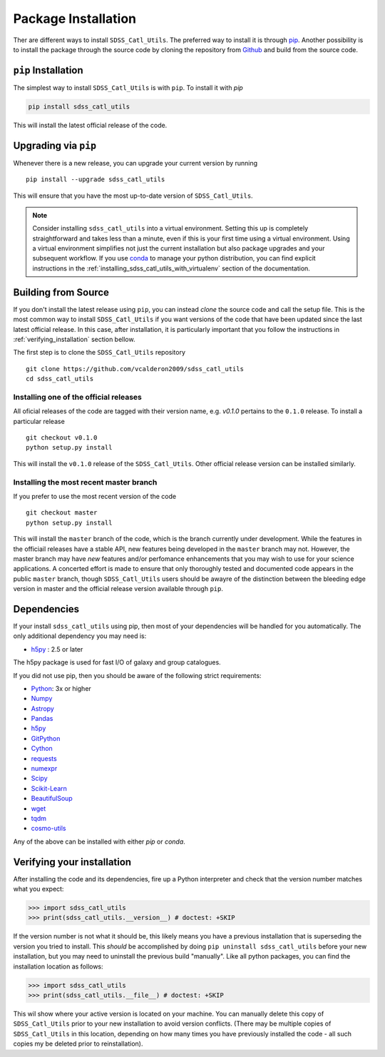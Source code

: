 .. _step_by_ste_install:

********************
Package Installation
********************

Ther are different ways to install ``SDSS_Catl_Utils``. The preferred way
to install it is through `pip <https://pypi.org/>`_. Another possibility
is to install the package through the source code by cloning
the repository from `Github <https://github.com/vcalderon2009/sdss_catl_utils>`_ 
and build from the source code.

``pip`` Installation
====================

The simplest way to install ``SDSS_Catl_Utils`` is with ``pip``.
To install it with `pip`

.. code-block:: bash

    pip install sdss_catl_utils

This will install the latest official release of the code.

Upgrading via ``pip``
=====================

Whenever there is a new release, you can upgrade your current
version by running ::

    pip install --upgrade sdss_catl_utils

This will ensure that you have the most up-to-date version of
``SDSS_Catl_Utils``.

.. note::

    Consider installing ``sdss_catl_utils`` into a virtual environment.
    Setting this up is completely straightforward and takes less than
    a minute, even if this is your first time using a virtual environment.
    Using a virtual environment simplifies not just the current installation
    but also package upgrades and your subsequent workflow.
    If you use `conda <https://www.continuum.io/downloads>`_
    to manage your python distribution, you can find explicit instructions
    in the :ref:`installing_sdss_catl_utils_with_virtualenv`
    section of the documentation.

Building from Source
====================

If you don't install the latest release using ``pip``, you can instead
`clone` the source code and call the setup file.
This is the most common way to install ``SDSS_Catl_Utils`` if you want
versions of the code that have been updated since the last latest
official release. In this case, after installation, it is particularly
important that you follow the instructions in :ref:`verifying_installation`
section bellow.

The first step is to clone the ``SDSS_Catl_Utils`` repository ::

    git clone https://github.com/vcalderon2009/sdss_catl_utils
    cd sdss_catl_utils

Installing one of the official releases
----------------------------------------

All oficial releases of the code are tagged with their version name,
e.g. `v0.1.0` pertains to the ``0.1.0`` release.
To install a particular release ::

    git checkout v0.1.0
    python setup.py install

This will install the ``v0.1.0`` release of the ``SDSS_Catl_Utils``.
Other official release version can be installed similarly.

Installing the most recent master branch
----------------------------------------

If you prefer to use the most recent version of the code ::

    git checkout master
    python setup.py install

This will install the ``master`` branch of the code, which is 
the branch currently under development. While the features in the
officiail releases have a stable API, new features being developed
in the ``master`` branch may not. However, the master branch may have
*new* features and/or perfomance enhancements that you may wish to use
for your science applications. A concerted effort is made to ensure
that only thoroughly tested and documented code appears in the public
``master`` branch, though ``SDSS_Catl_Utils`` users should be awayre
of the distinction between the bleeding edge version in master
and the official release version available through ``pip``.

.. _sdss_catl_utils_dependencies:

Dependencies
============

If your install ``sdss_catl_utils`` using pip, then most of your dependencies
will be handled for you automatically. The only additional dependency
you may need is:

* `h5py <http://h5py.org/>`__ : 2.5 or later

The h5py package is used for fast I/O of galaxy and group catalogues.

If you did not use pip, then you should be aware of the following strict
requirements:

* `Python <http://www.python.org/>`_: 3x or higher 
* `Numpy <http://www.numpy.org>`_ 
* `Astropy <http://www.astropy.org/>`__ 
* `Pandas <https://pandas.pydata.org/>`_ 
* `h5py <https://www.h5py.org/>`__ 
* `GitPython <https://gitpython.readthedocs.io/en/stable/>`_ 
* `Cython <https://cython.org/>`_ 
* `requests <http://docs.python-requests.org/en/master/>`_ 
* `numexpr <https://github.com/pydata/numexpr>`_ 
* `Scipy <https://www.scipy.org/>`_ 
* `Scikit-Learn <https://scikit-learn.org>`_ 
* `BeautifulSoup <https://www.crummy.com/software/BeautifulSoup/>`_ 
* `wget <https://bitbucket.org/techtonik/python-wget/src>`_ 
* `tqdm <https://tqdm.github.io/>`_ 
* `cosmo-utils <https://github.com/vcalderon2009/cosmo_utils>`_ 

Any of the above can be installed with either `pip` or `conda`.

.. _verifying_installation:

Verifying your installation
===========================

After installing the code and its dependencies, fire up a Python interpreter
and check that the version number matches what you expect:

.. code-block:: python

    >>> import sdss_catl_utils
    >>> print(sdss_catl_utils.__version__) # doctest: +SKIP

If the version number is not what it should be, this likely means you have a 
previous installation that is superseding the version you tried to install.
This *should* be accomplished by doing ``pip uninstall sdss_catl_utils``
before your new installation, but you may need to uninstall the previous 
build "manually". Like all python packages, you can find the installation 
location as follows:

.. code-block:: python

    >>> import sdss_catl_utils
    >>> print(sdss_catl_utils.__file__) # doctest: +SKIP

This wil show where your active version is located on your machine. You 
can manually delete this copy of ``SDSS_Catl_Utils`` prior to your new
installation to avoid version conflicts. (There may be multiple copies
of ``SDSS_Catl_Utils`` in this location, depending on how many times
you have previously installed the code - all such copies my be deleted
prior to reinstallation).

